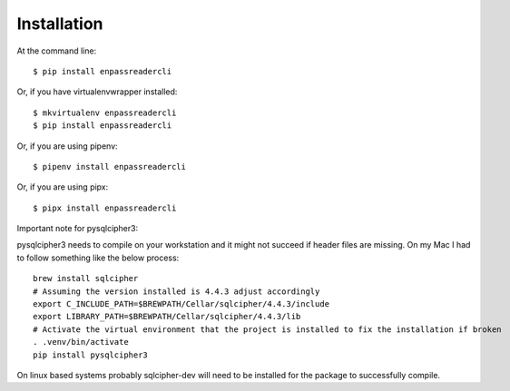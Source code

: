 ============
Installation
============

At the command line::

    $ pip install enpassreadercli

Or, if you have virtualenvwrapper installed::

    $ mkvirtualenv enpassreadercli
    $ pip install enpassreadercli

Or, if you are using pipenv::

    $ pipenv install enpassreadercli

Or, if you are using pipx::

    $ pipx install enpassreadercli

Important note for pysqlcipher3:

pysqlcipher3 needs to compile on your workstation and it might not succeed if header files are missing.
On my Mac I had to follow something like the below process::

    brew install sqlcipher
    # Assuming the version installed is 4.4.3 adjust accordingly
    export C_INCLUDE_PATH=$BREWPATH/Cellar/sqlcipher/4.4.3/include
    export LIBRARY_PATH=$BREWPATH/Cellar/sqlcipher/4.4.3/lib
    # Activate the virtual environment that the project is installed to fix the installation if broken
    . .venv/bin/activate
    pip install pysqlcipher3

On linux based systems probably sqlcipher-dev will need to be installed for the package to successfully compile.

